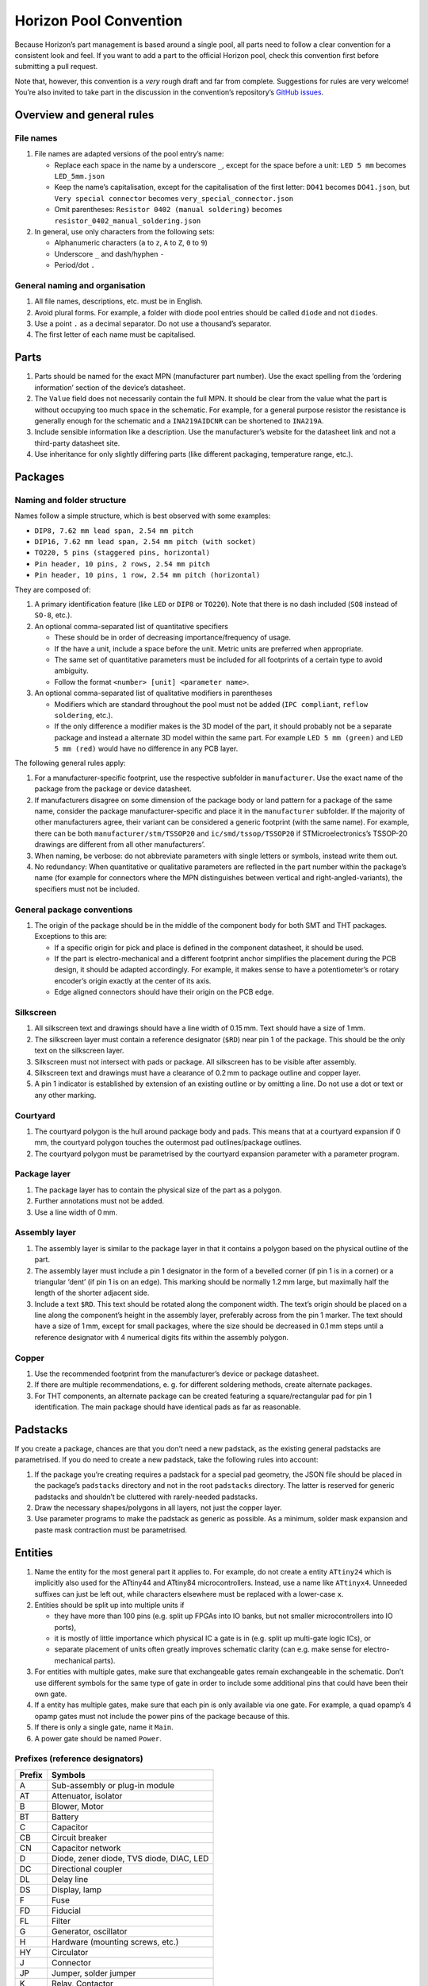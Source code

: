 Horizon Pool Convention
=======================

Because Horizon’s part management is based around a single pool, all
parts need to follow a clear convention for a consistent look and feel.
If you want to add a part to the official Horizon pool, check this
convention first before submitting a pull request.

Note that, however, this convention is a *very* rough draft and far from
complete. Suggestions for rules are very welcome! You’re also invited to
take part in the discussion in the convention’s repository’s `GitHub
issues <https://github.com/horizon-eda/horizon-pool-convention/issues>`__.

Overview and general rules
--------------------------

File names
~~~~~~~~~~

1. File names are adapted versions of the pool entry’s name:

   -  Replace each space in the name by a underscore ``_``, except for
      the space before a unit: ``LED 5 mm`` becomes ``LED_5mm.json``
   -  Keep the name’s capitalisation, except for the capitalisation of
      the first letter: ``DO41`` becomes ``DO41.json``, but
      ``Very special connector`` becomes ``very_special_connector.json``
   -  Omit parentheses: ``Resistor 0402 (manual soldering)`` becomes
      ``resistor_0402_manual_soldering.json``

2. In general, use only characters from the following sets:

   -  Alphanumeric characters (``a`` to ``z``, ``A`` to ``Z``, ``0`` to
      ``9``)
   -  Underscore ``_`` and dash/hyphen ``-``
   -  Period/dot ``.``

General naming and organisation
~~~~~~~~~~~~~~~~~~~~~~~~~~~~~~~

1. All file names, descriptions, etc. must be in English.
2. Avoid plural forms. For example, a folder with diode pool entries
   should be called ``diode`` and not ``diodes``.
3. Use a point ``.`` as a decimal separator. Do not use a thousand’s
   separator.
4. The first letter of each name must be capitalised.

Parts
-----

1. Parts should be named for the exact MPN (manufacturer part number).
   Use the exact spelling from the ‘ordering information’ section of the
   device’s datasheet.
2. The ``Value`` field does not necessarily contain the full MPN. It
   should be clear from the value what the part is without occupying too
   much space in the schematic. For example, for a general purpose
   resistor the resistance is generally enough for the schematic and a
   ``INA219AIDCNR`` can be shortened to ``INA219A``.
3. Include sensible information like a description. Use the
   manufacturer’s website for the datasheet link and not a third-party
   datasheet site.
4. Use inheritance for only slightly differing parts (like different
   packaging, temperature range, etc.).

Packages
--------

Naming and folder structure
~~~~~~~~~~~~~~~~~~~~~~~~~~~

Names follow a simple structure, which is best observed with some
examples:

-  ``DIP8, 7.62 mm lead span, 2.54 mm pitch``
-  ``DIP16, 7.62 mm lead span, 2.54 mm pitch (with socket)``
-  ``TO220, 5 pins (staggered pins, horizontal)``
-  ``Pin header, 10 pins, 2 rows, 2.54 mm pitch``
-  ``Pin header, 10 pins, 1 row, 2.54 mm pitch (horizontal)``

They are composed of:

1. A primary identification feature (like ``LED`` or ``DIP8`` or
   ``TO220``). Note that there is no dash included (``SO8`` instead of
   ``SO-8``, etc.).
2. An optional comma-separated list of quantitative specifiers

   -  These should be in order of decreasing importance/frequency of
      usage.
   -  If the have a unit, include a space before the unit. Metric units
      are preferred when appropriate.
   -  The same set of quantitative parameters must be included for all
      footprints of a certain type to avoid ambiguity.
   -  Follow the format ``<number> [unit] <parameter name>``.

3. An optional comma-separated list of qualitative modifiers in
   parentheses

   -  Modifiers which are standard throughout the pool must not be added
      (``IPC compliant``, ``reflow soldering``, etc.).
   -  If the only difference a modifier makes is the 3D model of the
      part, it should probably not be a separate package and instead a
      alternate 3D model within the same part. For example
      ``LED 5 mm (green)`` and ``LED 5 mm (red)`` would have no
      difference in any PCB layer.

The following general rules apply:

1. For a manufacturer-specific footprint, use the respective subfolder
   in ``manufacturer``. Use the exact name of the package from the
   package or device datasheet.
2. If manufacturers disagree on some dimension of the package body or
   land pattern for a package of the same name, consider the package
   manufacturer-specific and place it in the ``manufacturer`` subfolder.
   If the majority of other manufacturers agree, their variant can be
   considered a generic footprint (with the same name). For example,
   there can be both ``manufacturer/stm/TSSOP20`` and
   ``ic/smd/tssop/TSSOP20`` if STMicroelectronics’s TSSOP-20 drawings
   are different from all other manufacturers’.
3. When naming, be verbose: do not abbreviate parameters with single
   letters or symbols, instead write them out.
4. No redundancy: When quantitative or qualitative parameters are
   reflected in the part number within the package’s name (for example
   for connectors where the MPN distinguishes between vertical and
   right-angled-variants), the specifiers must not be included.

General package conventions
~~~~~~~~~~~~~~~~~~~~~~~~~~~

1. The origin of the package should be in the middle of the component
   body for both SMT and THT packages. Exceptions to this are:

   -  If a specific origin for pick and place is defined in the
      component datasheet, it should be used.
   -  If the part is electro-mechanical and a different footprint anchor
      simplifies the placement during the PCB design, it should be
      adapted accordingly. For example, it makes sense to have a
      potentiometer’s or rotary encoder’s origin exactly at the center
      of its axis.
   -  Edge aligned connectors should have their origin on the PCB edge.

Silkscreen
~~~~~~~~~~

1. All silkscreen text and drawings should have a line width of 0.15 mm.
   Text should have a size of 1 mm.
2. The silkscreen layer must contain a reference designator (``$RD``)
   near pin 1 of the package. This should be the only text on the
   silkscreen layer.
3. Silkscreen must not intersect with pads or package. All silkscreen
   has to be visible after assembly.
4. Silkscreen text and drawings must have a clearance of 0.2 mm to
   package outline and copper layer.
5. A pin 1 indicator is established by extension of an existing outline
   or by omitting a line. Do not use a dot or text or any other marking.

Courtyard
~~~~~~~~~

1. The courtyard polygon is the hull around package body and pads. This
   means that at a courtyard expansion if 0 mm, the courtyard polygon
   touches the outermost pad outlines/package outlines.
2. The courtyard polygon must be parametrised by the courtyard expansion
   parameter with a parameter program.

Package layer
~~~~~~~~~~~~~

1. The package layer has to contain the physical size of the part as a
   polygon.
2. Further annotations must not be added.
3. Use a line width of 0 mm.

Assembly layer
~~~~~~~~~~~~~~

1. The assembly layer is similar to the package layer in that it
   contains a polygon based on the physical outline of the part.
2. The assembly layer must include a pin 1 designator in the form of a
   bevelled corner (if pin 1 is in a corner) or a triangular ‘dent’ (if
   pin 1 is on an edge). This marking should be normally 1.2 mm large,
   but maximally half the length of the shorter adjacent side.
3. Include a text ``$RD``. This text should be rotated along the
   component width. The text’s origin should be placed on a line along
   the component’s height in the assembly layer, preferably across from
   the pin 1 marker. The text should have a size of 1 mm, except for
   small packages, where the size should be decreased in 0.1 mm steps
   until a reference designator with 4 numerical digits fits within the
   assembly polygon.

Copper
~~~~~~

1. Use the recommended footprint from the manufacturer’s device or
   package datasheet.
2. If there are multiple recommendations, e. g. for different soldering
   methods, create alternate packages.
3. For THT components, an alternate package can be created featuring a
   square/rectangular pad for pin 1 identification. The main package
   should have identical pads as far as reasonable.

Padstacks
---------

If you create a package, chances are that you don’t need a new padstack,
as the existing general padstacks are parametrised. If you do need to
create a new padstack, take the following rules into account:

1. If the package you’re creating requires a padstack for a special pad
   geometry, the JSON file should be placed in the package’s
   ``padstacks`` directory and not in the root ``padstacks`` directory.
   The latter is reserved for generic padstacks and shouldn’t be
   cluttered with rarely-needed padstacks.
2. Draw the necessary shapes/polygons in all layers, not just the copper
   layer.
3. Use parameter programs to make the padstack as generic as possible.
   As a minimum, solder mask expansion and paste mask contraction must
   be parametrised.

Entities
--------

1. Name the entity for the most general part it applies to. For example,
   do not create a entity ``ATtiny24`` which is implicitly also used for
   the ATtiny44 and ATtiny84 microcontrollers. Instead, use a name like
   ``ATtinyx4``. Unneeded suffixes can just be left out, while
   characters elsewhere must be replaced with a lower-case ``x``.
2. Entities should be split up into multiple units if

   -  they have more than 100 pins (e.g. split up FPGAs into IO banks,
      but not smaller microcontrollers into IO ports),
   -  it is mostly of little importance which physical IC a gate is in
      (e.g. split up multi-gate logic ICs), or
   -  separate placement of units often greatly improves schematic
      clarity (can e.g. make sense for electro-mechanical parts).

3. For entities with multiple gates, make sure that exchangeable gates
   remain exchangeable in the schematic. Don’t use different symbols for
   the same type of gate in order to include some additional pins that
   could have been their own gate.
4. If a entity has multiple gates, make sure that each pin is only
   available via one gate. For example, a quad opamp’s 4 opamp gates
   must not include the power pins of the package because of this.
5. If there is only a single gate, name it ``Main``.
6. A power gate should be named ``Power``.

Prefixes (reference designators)
~~~~~~~~~~~~~~~~~~~~~~~~~~~~~~~~

====== ========================================
Prefix Symbols
====== ========================================
A      Sub-assembly or plug-in module
AT     Attenuator, isolator
B      Blower, Motor
BT     Battery
C      Capacitor
CB     Circuit breaker
CN     Capacitor network
D      Diode, zener diode, TVS diode, DIAC, LED
DC     Directional coupler
DL     Delay line
DS     Display, lamp
F      Fuse
FD     Fiducial
FL     Filter
G      Generator, oscillator
H      Hardware (mounting screws, etc.)
HY     Circulator
J      Connector
JP     Jumper, solder jumper
K      Relay, Contactor
L      Inductor, coil, ferrite bead
LS     Loudspeaker, buzzer
M      Meter
MG     Motor-generator
MH     Mounting hole
MK     Microphone
MP     Mechanical part (SMD spacer, etc.)
PS     Power supply
Q      Transistor, thyristor, TRIAC
R      Resistor
RN     Resistor network
RT     Thermistor
S      Switch
T      Transformer
TC     Thermocouple
TP     Test point
U      Integrated circuit, inseparable assembly
V      Electron tube
W      Wire, cable, cable assembly
Y      Crystal, ceramic oscillator
====== ========================================

Symbols
-------

1. Symbols must have one text ``$REFDES`` and one ``$VALUE``. They both
   should be sized 1.5 mm.
2. Ensure that a multi-line ``$VALUE`` is displayed without overlapping.
3. Use names as generic as possible (cf. entities).
4. All pin connection points must be on the 1.25 mm grid and at the
   outside of the symbol.
5. Junctions in internal schematics must be a polygon circle with
   0.35 mm diameter. Use the ‘Place dot’ tool in the symbol editor to
   insert a correctly-sized junction dot.

Discrete components
~~~~~~~~~~~~~~~~~~~

General symbols (ICs, etc.)
~~~~~~~~~~~~~~~~~~~~~~~~~~~

1. Group pins by function, not by pin number. For example, a LED
   driver’s SPI pins should be placed next to each other, even if they
   are far apart on the physical device.
2. If the unit has alternate pin names or using custom pin names is
   reasonable (e.g. for connectors), enable the ‘can expand’ setting, so
   users can prevent colliding pin names in their schematics regardless
   of pin name length.
3. Consider only the default pin names for the symbol width. Do not make
   the symbol wide enough to accommodate all possibilities; instead, use
   the ‘can expand’ setting to let the user choose the width.
4. Use pin decorations (clock, inverted, etc.) only for digital pins.
5. Do not use a ‘inverted’ decoration for pins whose name already
   indicates inversion (``n`` or ``/`` in front, overbar, etc.)
6. The symbol must have a border around it. the ``$REFDES`` text is to
   be placed above the border, ``$VALUE`` below. All other text must be
   within the border.
7. Power pins should be on the top and bottom of the symbol box. Use the
   ‘perpendicular’ name orientation unless this forces the symbol to be
   unreasonably wide. Prefer a uniform spacing of power pins.

Units
-----

1. Use the pin names exactly like they are written in the device’s
   datasheet.
2. Assign electrical functions to the pins according to the device
   datasheet.
3. List all alternate pin names. For example, microcontrollers’ pins
   often have a lot of alternate functions, which should all be listed
   here.
4. Do not include annotations for the pin names from the datasheet like
   footnotes or other markings with a special meaning only explained in
   the datasheet.
